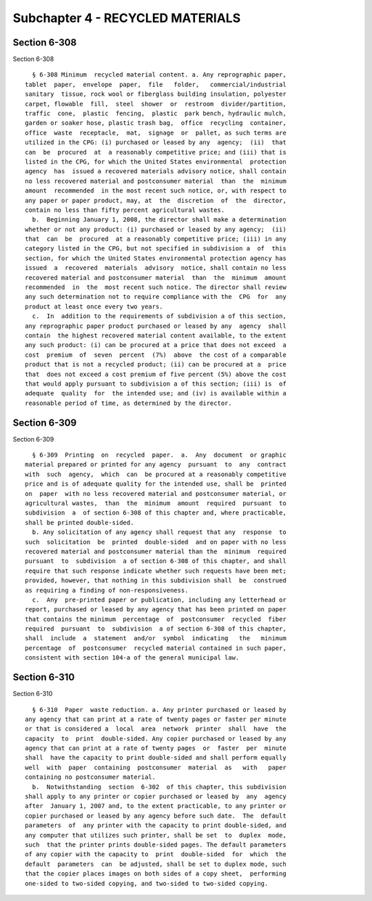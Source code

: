 Subchapter 4 - RECYCLED MATERIALS
=================================

Section 6-308
-------------

Section 6-308 ::    
        
     
        § 6-308 Minimum  recycled material content. a. Any reprographic paper,
      tablet  paper,  envelope  paper,  file   folder,   commercial/industrial
      sanitary  tissue, rock wool or fiberglass building insulation, polyester
      carpet, flowable  fill,  steel  shower  or  restroom  divider/partition,
      traffic  cone,  plastic  fencing,  plastic  park bench, hydraulic mulch,
      garden or soaker hose, plastic trash bag,  office  recycling  container,
      office  waste  receptacle,  mat,  signage  or  pallet, as such terms are
      utilized in the CPG: (i) purchased or leased by any  agency;  (ii)  that
      can  be  procured  at  a reasonably competitive price; and (iii) that is
      listed in the CPG, for which the United States environmental  protection
      agency  has  issued a recovered materials advisory notice, shall contain
      no less recovered material and postconsumer material  than  the  minimum
      amount  recommended  in the most recent such notice, or, with respect to
      any paper or paper product, may, at  the  discretion  of  the  director,
      contain no less than fifty percent agricultural wastes.
        b.  Beginning January 1, 2008, the director shall make a determination
      whether or not any product: (i) purchased or leased by any agency;  (ii)
      that  can  be  procured  at a reasonably competitive price; (iii) in any
      category listed in the CPG, but not specified in subdivision a  of  this
      section, for which the United States environmental protection agency has
      issued  a  recovered  materials  advisory  notice, shall contain no less
      recovered material and postconsumer material  than  the  minimum  amount
      recommended  in  the  most recent such notice. The director shall review
      any such determination not to require compliance with the  CPG  for  any
      product at least once every two years.
        c.  In  addition to the requirements of subdivision a of this section,
      any reprographic paper product purchased or leased by any  agency  shall
      contain  the highest recovered material content available, to the extent
      any such product: (i) can be procured at a price that does not exceed  a
      cost  premium  of  seven  percent  (7%)  above  the cost of a comparable
      product that is not a recycled product; (ii) can be procured at a  price
      that  does not exceed a cost premium of five percent (5%) above the cost
      that would apply pursuant to subdivision a of this section; (iii) is  of
      adequate  quality  for  the intended use; and (iv) is available within a
      reasonable period of time, as determined by the director.
    
    
    
    
    
    
    

Section 6-309
-------------

Section 6-309 ::    
        
     
        § 6-309  Printing  on  recycled  paper.  a.  Any  document  or graphic
      material prepared or printed for any agency  pursuant  to  any  contract
      with  such  agency,  which  can  be procured at a reasonably competitive
      price and is of adequate quality for the intended use, shall be  printed
      on  paper  with no less recovered material and postconsumer material, or
      agricultural wastes,  than  the  minimum  amount  required  pursuant  to
      subdivision  a  of section 6-308 of this chapter and, where practicable,
      shall be printed double-sided.
        b. Any solicitation of any agency shall request that any  response  to
      such  solicitation  be  printed  double-sided  and on paper with no less
      recovered material and postconsumer material than the  minimum  required
      pursuant  to  subdivision  a of section 6-308 of this chapter, and shall
      require that such response indicate whether such requests have been met;
      provided, however, that nothing in this subdivision shall  be  construed
      as requiring a finding of non-responsiveness.
        c.  Any  pre-printed paper or publication, including any letterhead or
      report, purchased or leased by any agency that has been printed on paper
      that contains the minimum  percentage  of  postconsumer  recycled  fiber
      required  pursuant  to  subdivision  a of section 6-308 of this chapter,
      shall  include  a  statement  and/or  symbol  indicating   the   minimum
      percentage  of  postconsumer  recycled material contained in such paper,
      consistent with section 104-a of the general municipal law.
    
    
    
    
    
    
    

Section 6-310
-------------

Section 6-310 ::    
        
     
        § 6-310  Paper  waste reduction. a. Any printer purchased or leased by
      any agency that can print at a rate of twenty pages or faster per minute
      or that is considered a  local  area  network  printer  shall  have  the
      capacity  to  print  double-sided. Any copier purchased or leased by any
      agency that can print at a rate of twenty pages  or  faster  per  minute
      shall  have the capacity to print double-sided and shall perform equally
      well  with  paper  containing  postconsumer  material  as   with   paper
      containing no postconsumer material.
        b.  Notwithstanding  section  6-302  of this chapter, this subdivision
      shall apply to any printer or copier purchased or leased by  any  agency
      after  January 1, 2007 and, to the extent practicable, to any printer or
      copier purchased or leased by any agency before such date.  The  default
      parameters  of  any printer with the capacity to print double-sided, and
      any computer that utilizes such printer, shall be set  to  duplex  mode,
      such  that the printer prints double-sided pages. The default parameters
      of any copier with the capacity to  print  double-sided  for  which  the
      default  parameters  can  be adjusted, shall be set to duplex mode, such
      that the copier places images on both sides of a copy sheet,  performing
      one-sided to two-sided copying, and two-sided to two-sided copying.
    
    
    
    
    
    
    

